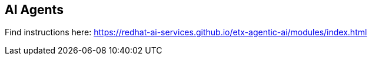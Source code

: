 == AI Agents

Find instructions here:
https://redhat-ai-services.github.io/etx-agentic-ai/modules/index.html
